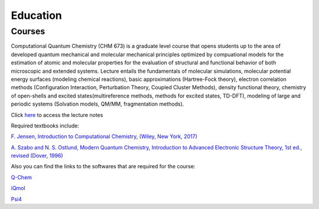 .. _education:

Education
=========

Courses
-------

Computational Quantum Chemistry (CHM 673) is a graduate level course that opens students up to the area of developed 
quantum mechanical and molecular mechanical principles optimized by compuational models for the estimation of atomic
and molecular properties for the evaluation of structural and functional behavior of both microscopic and extended 
systems. Lecture entails the fundamentals of molecular simulations, molecular potential energy surfaces (modeling 
chemical reactions), basic approximations (Hartree-Fock theory), electron correlation methods 
(Configuration Interaction, Perturbation Theory, Coupled Cluster Methods), density functional theory, chemistry of
open-shells and excited states(multireference methods, methods for excited states, TD-DFT), modeling of large and 
periodic systems (Solvation models, QM/MM, fragmentation methods).

Click `here <https://github.com/slipchenko/CHM673/tree/master/lectures>`_ to access the lecture notes

Required textbooks include:

`F. Jensen, Introduction to Computational Chemistry, (Wiley, New York, 2017) <https://dl.iranchembook.ir/ebook/Physical-Chemistry-723.pdf>`_

`A. Szabo and N. S. Ostlund, Modern Quantum Chemistry, Introduction to Advanced Electronic Structure 
Theory, 1st ed., revised (Dover, 1996) <https://chemistlibrary.wordpress.com/wp-content/uploads/2015/02/modern-quantum-chemistry.pdf>`_ 

Also you can find the links to the softwares that are required for the course:

`Q-Chem <https://www.q-chem.com>`_

`iQmol <https://iqmol.org>`_

`Psi4 <https://psicode.org/>`_

